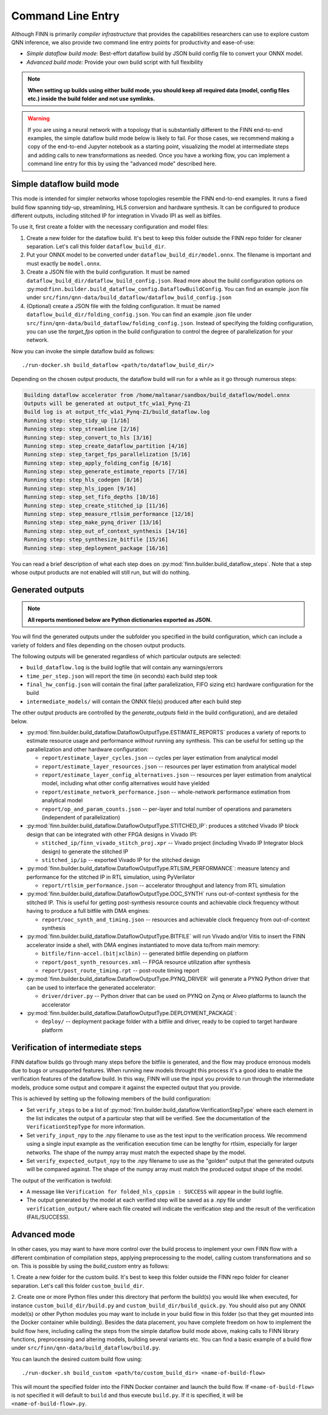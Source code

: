 .. _command_line:

*******************
Command Line Entry
*******************

Although FINN is primarily *compiler infrastructure* that provides the capabilities
researchers can use to explore custom QNN inference, we also provide
two command line entry points for productivity and ease-of-use:

* *Simple dataflow build mode:* Best-effort dataflow build by JSON build config file to convert your ONNX model.
* *Advanced build mode:* Provide your own build script with full flexibility

.. note:: **When setting up builds using either build mode, you should keep all required data (model, config files etc.) inside the build folder and not use symlinks.**

.. warning::
  If you are using a neural network with a topology that is substantially
  different to the FINN end-to-end examples, the simple dataflow build mode below
  is likely to fail. For those cases, we recommend making a copy of the end-to-end
  Jupyter notebook as a starting point, visualizing the model at intermediate
  steps and adding calls to new transformations as needed.
  Once you have a working flow, you can implement a command line entry for this
  by using the "advanced mode" described here.


Simple dataflow build mode
--------------------------

This mode is intended for simpler networks whose topologies resemble the
FINN end-to-end examples.
It runs a fixed build flow spanning tidy-up, streamlining, HLS conversion
and hardware synthesis.
It can be configured to produce different outputs, including stitched IP for
integration in Vivado IPI as well as bitfiles.

To use it, first create a folder with the necessary configuration and model files:

1. Create a new folder for the dataflow build. It's best to keep this folder
   outside the FINN repo folder for cleaner separation. Let's call this folder
   ``dataflow_build_dir``.
2. Put your ONNX model to be converted under ``dataflow_build_dir/model.onnx``.
   The filename is important and must exactly be ``model.onnx``.
3. Create a JSON file with the build configuration. It must be named ``dataflow_build_dir/dataflow_build_config.json``.
   Read more about the build configuration options on :py:mod:``finn.builder.build_dataflow_config.DataflowBuildConfig``.
   You can find an example .json file under ``src/finn/qnn-data/build_dataflow/dataflow_build_config.json``
4. (Optional) create a JSON file with the folding configuration. It must be named ``dataflow_build_dir/folding_config.json``.
   You can find an example .json file under ``src/finn/qnn-data/build_dataflow/folding_config.json``.
   Instead of specifying the folding configuration, you can use the `target_fps` option in the build configuration
   to control the degree of parallelization for your network.

Now you can invoke the simple dataflow build as follows:

::

  ./run-docker.sh build_dataflow <path/to/dataflow_build_dir/>

Depending on the chosen output products, the dataflow build will run for a while
as it go through numerous steps:

.. code-block:: none

  Building dataflow accelerator from /home/maltanar/sandbox/build_dataflow/model.onnx
  Outputs will be generated at output_tfc_w1a1_Pynq-Z1
  Build log is at output_tfc_w1a1_Pynq-Z1/build_dataflow.log
  Running step: step_tidy_up [1/16]
  Running step: step_streamline [2/16]
  Running step: step_convert_to_hls [3/16]
  Running step: step_create_dataflow_partition [4/16]
  Running step: step_target_fps_parallelization [5/16]
  Running step: step_apply_folding_config [6/16]
  Running step: step_generate_estimate_reports [7/16]
  Running step: step_hls_codegen [8/16]
  Running step: step_hls_ipgen [9/16]
  Running step: step_set_fifo_depths [10/16]
  Running step: step_create_stitched_ip [11/16]
  Running step: step_measure_rtlsim_performance [12/16]
  Running step: step_make_pynq_driver [13/16]
  Running step: step_out_of_context_synthesis [14/16]
  Running step: step_synthesize_bitfile [15/16]
  Running step: step_deployment_package [16/16]


You can read a brief description of what each step does on
:py:mod:`finn.builder.build_dataflow_steps`. Note that a step whose output
products are not enabled will still run, but will do nothing.


Generated outputs
-----------------

.. note:: **All reports mentioned below are Python dictionaries exported as JSON.**

You will find the generated outputs under the subfolder you specified in the
build configuration, which can include a variety of folders and files
depending on the chosen output products.

The following outputs will be generated regardless of which particular outputs are selected:

* ``build_dataflow.log`` is the build logfile that will contain any warnings/errors
* ``time_per_step.json`` will report the time (in seconds) each build step took
* ``final_hw_config.json`` will contain the final (after parallelization, FIFO sizing etc) hardware configuration for the build
* ``intermediate_models/`` will contain the ONNX file(s) produced after each build step


The other output products are controlled by the `generate_outputs` field in the
build configuration), and are detailed below.

* :py:mod:`finn.builder.build_dataflow.DataflowOutputType.ESTIMATE_REPORTS` produces a variety of reports to estimate resource usage and performance *without* running any synthesis. This can be useful for setting up the parallelization and other hardware configuration:

  * ``report/estimate_layer_cycles.json`` -- cycles per layer estimation from analytical model
  * ``report/estimate_layer_resources.json`` -- resources per layer estimation from analytical model
  * ``report/estimate_layer_config_alternatives.json`` -- resources per layer estimation from analytical model, including what other config alternatives would have yielded
  * ``report/estimate_network_performance.json`` -- whole-network performance estimation from analytical model
  * ``report/op_and_param_counts.json`` -- per-layer and total number of operations and parameters (independent of parallelization)

* :py:mod:`finn.builder.build_dataflow.DataflowOutputType.STITCHED_IP`: produces a stitched Vivado IP block design that can be integrated with other FPGA designs in Vivado IPI:

  * ``stitched_ip/finn_vivado_stitch_proj.xpr`` -- Vivado project (including Vivado IP Integrator block design) to generate the stitched IP
  * ``stitched_ip/ip`` -- exported Vivado IP for the stitched design

* :py:mod:`finn.builder.build_dataflow.DataflowOutputType.RTLSIM_PERFORMANCE`: measure latency and performance for the stitched IP in RTL simulation, using PyVerilator

  * ``report/rtlsim_performance.json`` -- accelerator throughput and latency from RTL simulation

* :py:mod:`finn.builder.build_dataflow.DataflowOutputType.OOC_SYNTH` runs out-of-context synthesis for the stitched IP. This is useful for getting post-synthesis resource counts and achievable clock frequency without having to produce a full bitfile with DMA engines:

  * ``report/ooc_synth_and_timing.json`` -- resources and achievable clock frequency from out-of-context synthesis

* :py:mod:`finn.builder.build_dataflow.DataflowOutputType.BITFILE` will run Vivado and/or Vitis to insert the FINN accelerator inside a shell, with DMA engines instantiated to move data to/from main memory:

  * ``bitfile/finn-accel.(bit|xclbin)`` -- generated bitfile depending on platform
  * ``report/post_synth_resources.xml`` -- FPGA resource utilization after synthesis
  * ``report/post_route_timing.rpt`` -- post-route timing report


* :py:mod:`finn.builder.build_dataflow.DataflowOutputType.PYNQ_DRIVER` will generate a PYNQ Python driver that can be used to interface the generated accelerator:

  * ``driver/driver.py`` -- Python driver that can be used on PYNQ on Zynq or Alveo platforms to launch the accelerator

* :py:mod:`finn.builder.build_dataflow.DataflowOutputType.DEPLOYMENT_PACKAGE`:

  * ``deploy/`` -- deployment package folder with a bitfile and driver, ready to be copied to target hardware platform

Verification of intermediate steps
----------------------------------

FINN dataflow builds go through many steps before the bitfile is generated,
and the flow may produce erronous models due to bugs or unsupported features.
When running new models throught this process it's a good idea to enable the
verification features of the dataflow build. In this way, FINN will use the
input you provide to run through the intermediate models, produce some output
and compare it against the expected output that you provide.

This is achieved by setting up the following members of the build configuration:

* Set ``verify_steps`` to be a list of :py:mod:`finn.builder.build_dataflow.VerificationStepType`
  where each element in the list indicates the output of a particular step
  that will be verified. See the documentation of the ``VerificationStepType``
  for more information.
* Set ``verify_input_npy`` to the .npy filename to use as the test input to the
  verification process. We recommend using a single input example as the
  verification execution time can be lengthy for rtlsim, especially for larger
  networks. The shape of the numpy array must match the expected shape by
  the model.
* Set ``verify_expected_output_npy`` to the .npy filename to use as the "golden"
  output that the generated outputs will be compared against. The shape of the
  numpy array must match the produced output shape of the model.

The output of the verification is twofold:

* A message like ``Verification for folded_hls_cppsim : SUCCESS`` will appear in
  the build logfile.
* The output generated by the model at each verified step will be saved as a
  .npy file under ``verification_output/`` where each file created will indicate
  the verification step and the result of the verification (FAIL/SUCCESS).

Advanced mode
--------------

In other cases, you may want to have more control over the build process to
implement your own FINN flow with a different combination of compilation steps,
applying preprocessing to the model, calling custom transformations and so on.
This is possible by using the `build_custom` entry as follows:

1. Create a new folder for the custom build. It's best to keep this folder
outside the FINN repo folder for cleaner separation. Let's call this folder
``custom_build_dir``.

2. Create one or more Python files under this directory that perform the build(s)
you would like when executed, for instance ``custom_build_dir/build.py`` and
``custom_build_dir/build_quick.py``.
You should also put any ONNX model(s) or other
Python modules you may want to include in your build flow in this folder (so that they get
mounted into the Docker container while building). Besides the data placement,
you have complete freedom on how to implement the build flow here, including
calling the steps from the simple dataflow build mode above,
making calls to FINN library functions, preprocessing and altering models, building several variants etc.
You can find a basic example of a build flow under ``src/finn/qnn-data/build_dataflow/build.py``.

You can launch the desired custom build flow using:

::

 ./run-docker.sh build_custom <path/to/custom_build_dir> <name-of-build-flow>

This will mount the specified folder into the FINN Docker container and launch
the build flow. If ``<name-of-build-flow>`` is not specified it will default to ``build``
and thus execute ``build.py``. If it is specified, it will be ``<name-of-build-flow>.py``.
